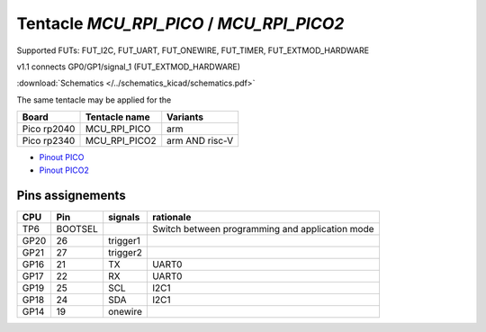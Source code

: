 Tentacle `MCU_RPI_PICO` / `MCU_RPI_PICO2`
===========================================

Supported FUTs: FUT_I2C, FUT_UART, FUT_ONEWIRE, FUT_TIMER, FUT_EXTMOD_HARDWARE

v1.1 connects GP0/GP1/signal_1 (FUT_EXTMOD_HARDWARE) 

:download:`Schematics </../schematics_kicad/schematics.pdf>`

The same tentacle may be applied for the

===========  =============  ==============
Board        Tentacle name  Variants
===========  =============  ==============
Pico rp2040  MCU_RPI_PICO   arm
Pico rp2340  MCU_RPI_PICO2  arm AND risc-V
===========  =============  ==============

.. image:: top_view.jpg
   :height: 500px
   :align: center

* `Pinout PICO <https://www.raspberrypi.com/documentation/microcontrollers/images/pico-pinout.svg>`_
* `Pinout PICO2 <https://datasheets.raspberrypi.com/pico/Pico-2-Pinout.pdf>`_


Pins assignements
-----------------

====  =======  ========  ==========
CPU   Pin      signals   rationale
====  =======  ========  ==========
TP6   BOOTSEL            Switch between programming and application mode
GP20  26       trigger1
GP21  27       trigger2
GP16  21       TX        UART0
GP17  22       RX        UART0
GP19  25       SCL       I2C1
GP18  24       SDA       I2C1
GP14  19       onewire
====  =======  ========  ==========
